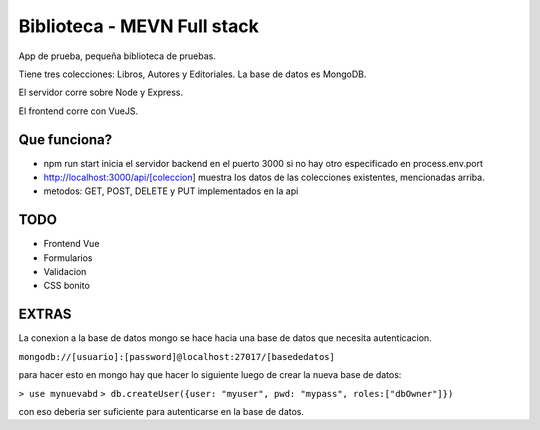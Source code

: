 Biblioteca - MEVN Full stack
============================

App de prueba, pequeña biblioteca de pruebas.

Tiene tres colecciones: Libros, Autores y Editoriales. La base de datos es MongoDB.

El servidor corre sobre Node y Express.

El frontend corre con VueJS.

Que funciona?
-------------

* npm run start inicia el servidor backend en el puerto 3000 si no hay otro especificado en process.env.port
* http://localhost:3000/api/[coleccion] muestra los datos de las colecciones existentes, mencionadas arriba.
* metodos: GET, POST, DELETE y PUT implementados en la api

TODO
----

* Frontend Vue
* Formularios
* Validacion
* CSS bonito

EXTRAS
------

La conexion a la base de datos mongo se hace hacia una base de datos que necesita autenticacion.

``mongodb://[usuario]:[password]@localhost:27017/[basededatos]``

para hacer esto en mongo hay que hacer lo siguiente luego de crear la nueva base de datos:

``> use mynuevabd``
``> db.createUser({user: "myuser", pwd: "mypass", roles:["dbOwner"]})``

con eso deberia ser suficiente para autenticarse en la base de datos.
